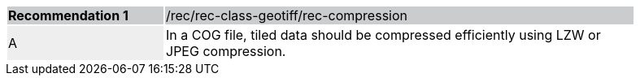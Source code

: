 [%unnumbered]
[width="90%",cols="2,6"]
|===
|*Recommendation {counter:rec-id}* {set:cellbgcolor:#CACCCE}|/rec/rec-class-geotiff/rec-compression
| A {set:cellbgcolor:#EEEEEE}| In a COG file, tiled data should be compressed efficiently using LZW or JPEG compression.{set:cellbgcolor:#FFFFFF}
|===
